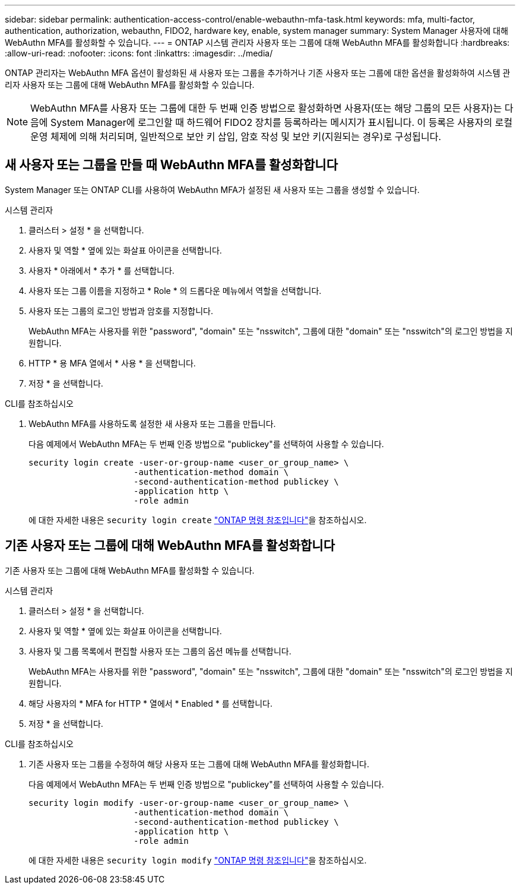 ---
sidebar: sidebar 
permalink: authentication-access-control/enable-webauthn-mfa-task.html 
keywords: mfa, multi-factor, authentication, authorization, webauthn, FIDO2, hardware key, enable, system manager 
summary: System Manager 사용자에 대해 WebAuthn MFA를 활성화할 수 있습니다. 
---
= ONTAP 시스템 관리자 사용자 또는 그룹에 대해 WebAuthn MFA를 활성화합니다
:hardbreaks:
:allow-uri-read: 
:nofooter: 
:icons: font
:linkattrs: 
:imagesdir: ../media/


[role="lead"]
ONTAP 관리자는 WebAuthn MFA 옵션이 활성화된 새 사용자 또는 그룹을 추가하거나 기존 사용자 또는 그룹에 대한 옵션을 활성화하여 시스템 관리자 사용자 또는 그룹에 대해 WebAuthn MFA를 활성화할 수 있습니다.


NOTE: WebAuthn MFA를 사용자 또는 그룹에 대한 두 번째 인증 방법으로 활성화하면 사용자(또는 해당 그룹의 모든 사용자)는 다음에 System Manager에 로그인할 때 하드웨어 FIDO2 장치를 등록하라는 메시지가 표시됩니다. 이 등록은 사용자의 로컬 운영 체제에 의해 처리되며, 일반적으로 보안 키 삽입, 암호 작성 및 보안 키(지원되는 경우)로 구성됩니다.



== 새 사용자 또는 그룹을 만들 때 WebAuthn MFA를 활성화합니다

System Manager 또는 ONTAP CLI를 사용하여 WebAuthn MFA가 설정된 새 사용자 또는 그룹을 생성할 수 있습니다.

[role="tabbed-block"]
====
.시스템 관리자
--
. 클러스터 > 설정 * 을 선택합니다.
. 사용자 및 역할 * 옆에 있는 화살표 아이콘을 선택합니다.
. 사용자 * 아래에서 * 추가 * 를 선택합니다.
. 사용자 또는 그룹 이름을 지정하고 * Role * 의 드롭다운 메뉴에서 역할을 선택합니다.
. 사용자 또는 그룹의 로그인 방법과 암호를 지정합니다.
+
WebAuthn MFA는 사용자를 위한 "password", "domain" 또는 "nsswitch", 그룹에 대한 "domain" 또는 "nsswitch"의 로그인 방법을 지원합니다.

. HTTP * 용 MFA 열에서 * 사용 * 을 선택합니다.
. 저장 * 을 선택합니다.


--
.CLI를 참조하십시오
--
. WebAuthn MFA를 사용하도록 설정한 새 사용자 또는 그룹을 만듭니다.
+
다음 예제에서 WebAuthn MFA는 두 번째 인증 방법으로 "publickey"를 선택하여 사용할 수 있습니다.

+
[source, console]
----
security login create -user-or-group-name <user_or_group_name> \
                     -authentication-method domain \
                     -second-authentication-method publickey \
                     -application http \
                     -role admin
----
+
에 대한 자세한 내용은 `security login create` link:https://docs.netapp.com/us-en/ontap-cli/security-login-create.html["ONTAP 명령 참조입니다"^]을 참조하십시오.



--
====


== 기존 사용자 또는 그룹에 대해 WebAuthn MFA를 활성화합니다

기존 사용자 또는 그룹에 대해 WebAuthn MFA를 활성화할 수 있습니다.

[role="tabbed-block"]
====
.시스템 관리자
--
. 클러스터 > 설정 * 을 선택합니다.
. 사용자 및 역할 * 옆에 있는 화살표 아이콘을 선택합니다.
. 사용자 및 그룹 목록에서 편집할 사용자 또는 그룹의 옵션 메뉴를 선택합니다.
+
WebAuthn MFA는 사용자를 위한 "password", "domain" 또는 "nsswitch", 그룹에 대한 "domain" 또는 "nsswitch"의 로그인 방법을 지원합니다.

. 해당 사용자의 * MFA for HTTP * 열에서 * Enabled * 를 선택합니다.
. 저장 * 을 선택합니다.


--
.CLI를 참조하십시오
--
. 기존 사용자 또는 그룹을 수정하여 해당 사용자 또는 그룹에 대해 WebAuthn MFA를 활성화합니다.
+
다음 예제에서 WebAuthn MFA는 두 번째 인증 방법으로 "publickey"를 선택하여 사용할 수 있습니다.

+
[source, console]
----
security login modify -user-or-group-name <user_or_group_name> \
                     -authentication-method domain \
                     -second-authentication-method publickey \
                     -application http \
                     -role admin
----
+
에 대한 자세한 내용은 `security login modify` link:https://docs.netapp.com/us-en/ontap-cli/security-login-modify.html["ONTAP 명령 참조입니다"^]을 참조하십시오.



--
====